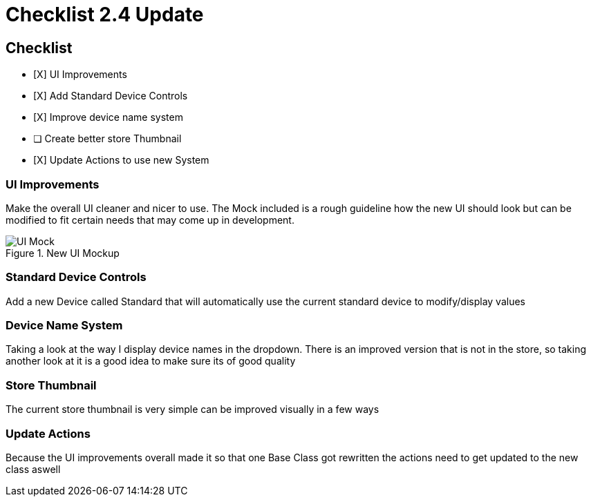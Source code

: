 = Checklist 2.4 Update

== Checklist

- [X] UI Improvements
- [X] Add Standard Device Controls
- [X] Improve device name system
- [ ] Create better store Thumbnail
- [X] Update Actions to use new System

=== UI Improvements
Make the overall UI cleaner and nicer to use. The Mock included is a rough guideline how the new UI should look but can  be modified to fit certain needs that may come up in development.

.New UI Mockup
image::UI_Mock.png[]

=== Standard Device Controls
Add a new Device called Standard that will automatically use the current standard device to modify/display values

=== Device Name System
Taking a look at the way I display device names in the dropdown. There is an improved version that is not in the store, so taking another look at it is a good idea to make sure its of good quality

=== Store Thumbnail
The current store thumbnail is very simple can be improved visually in a few ways

=== Update Actions
Because the UI improvements overall made it so that one Base Class got rewritten the actions need to get updated to the new class aswell